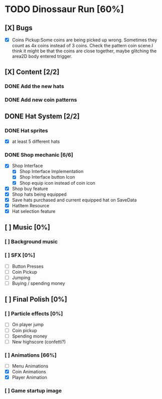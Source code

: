 * TODO Dinossaur Run [60%]
** [X] Bugs
     - [X] Coins Pickup:Some coins are being picked up wrong. Sometimes they count as 4x coins instead of 3 coins. Check the pattern coin scene.I think it might be that the coins are close together, maybe glitching the area2D body entered trigger.


** [X] Content [2/2]
*** DONE Add the new hats
*** DONE Add new coin patterns

** DONE Hat System [2/2]
*** DONE Hat sprites
  - [X] at least 5 different hats

*** DONE Shop mechanic [6/6]
  - [X] Shop Interface
    - [X] Shop Interface Implementation
    - [X] Shop Interface button Icon
    - [X] Shop equip icon instead of coin icon
  - [X] Shop buy feature
  - [X] Shop hats being equipped
  - [X] Save hats purchased and current equipped hat on SaveData
  - [X] HatItem Resource
  - [X] Hat selection feature


** [ ] Music [0%]
*** [ ] Background music
*** [ ] SFX [0%]
  - [ ] Button Presses
  - [ ] Coin Pickup
  - [ ] Jumping
  - [ ] Buying / spending money


** [ ] Final Polish [0%]
*** [ ] Particle effects [0%]
  - [ ] On player jump
  - [ ] Coin pickup
  - [ ] Spending money
  - [ ] New highscore (confetti?)

*** [ ] Animations [66%]
- [ ] Menu Animations
- [X] Coin Animations
- [X] Player Animation

*** [ ] Game startup image
